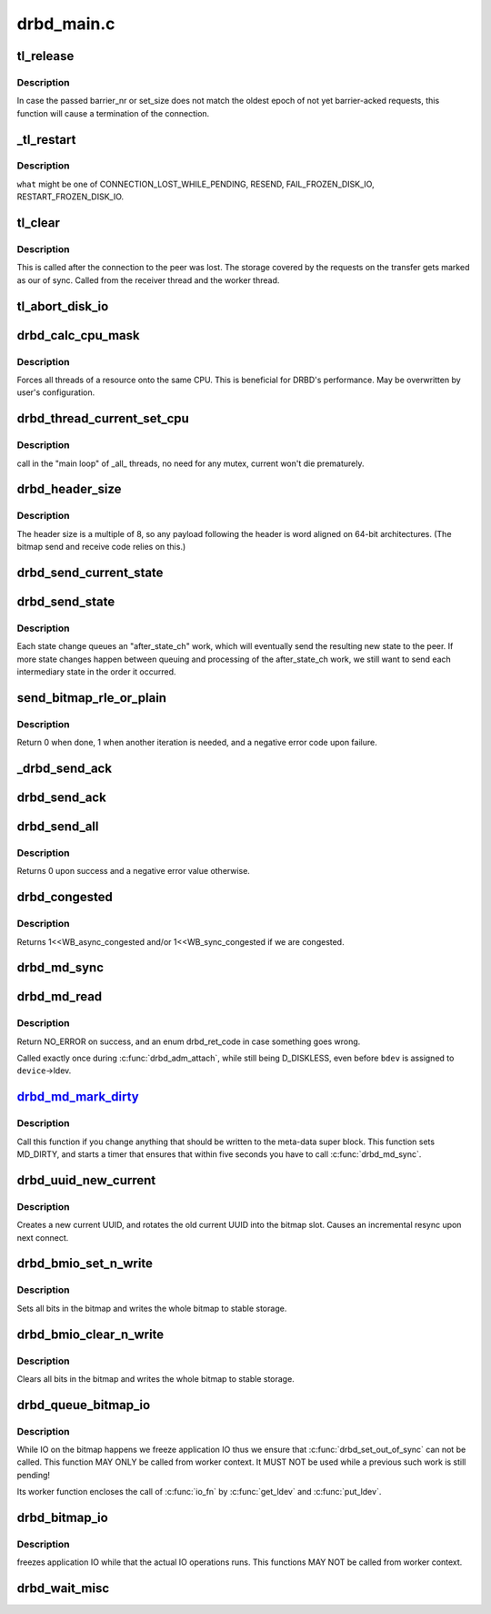 .. -*- coding: utf-8; mode: rst -*-

===========
drbd_main.c
===========


.. _`tl_release`:

tl_release
==========

.. c:function:: void tl_release (struct drbd_connection *connection, unsigned int barrier_nr, unsigned int set_size)

    mark as BARRIER_ACKED all requests in the corresponding transfer log epoch

    :param struct drbd_connection \*connection:
        DRBD connection.

    :param unsigned int barrier_nr:
        Expected identifier of the DRBD write barrier packet.

    :param unsigned int set_size:
        Expected number of requests before that barrier.



.. _`tl_release.description`:

Description
-----------

In case the passed barrier_nr or set_size does not match the oldest
epoch of not yet barrier-acked requests, this function will cause a
termination of the connection.



.. _`_tl_restart`:

_tl_restart
===========

.. c:function:: void _tl_restart (struct drbd_connection *connection, enum drbd_req_event what)

    Walks the transfer log, and applies an action to all requests

    :param struct drbd_connection \*connection:
        DRBD connection to operate on.

    :param enum drbd_req_event what:
        The action/event to perform with all request objects



.. _`_tl_restart.description`:

Description
-----------

``what`` might be one of CONNECTION_LOST_WHILE_PENDING, RESEND, FAIL_FROZEN_DISK_IO,
RESTART_FROZEN_DISK_IO.



.. _`tl_clear`:

tl_clear
========

.. c:function:: void tl_clear (struct drbd_connection *connection)

    Clears all requests and &struct drbd_tl_epoch objects out of the TL

    :param struct drbd_connection \*connection:

        *undescribed*



.. _`tl_clear.description`:

Description
-----------

This is called after the connection to the peer was lost. The storage covered
by the requests on the transfer gets marked as our of sync. Called from the
receiver thread and the worker thread.



.. _`tl_abort_disk_io`:

tl_abort_disk_io
================

.. c:function:: void tl_abort_disk_io (struct drbd_device *device)

    Abort disk I/O for all requests for a certain device in the TL

    :param struct drbd_device \*device:
        DRBD device.



.. _`drbd_calc_cpu_mask`:

drbd_calc_cpu_mask
==================

.. c:function:: void drbd_calc_cpu_mask (cpumask_var_t *cpu_mask)

    Generate CPU masks, spread over all CPUs

    :param cpumask_var_t \*cpu_mask:

        *undescribed*



.. _`drbd_calc_cpu_mask.description`:

Description
-----------


Forces all threads of a resource onto the same CPU. This is beneficial for
DRBD's performance. May be overwritten by user's configuration.



.. _`drbd_thread_current_set_cpu`:

drbd_thread_current_set_cpu
===========================

.. c:function:: void drbd_thread_current_set_cpu (struct drbd_thread *thi)

    modifies the cpu mask of the _current_ thread

    :param struct drbd_thread \*thi:
        drbd_thread object



.. _`drbd_thread_current_set_cpu.description`:

Description
-----------

call in the "main loop" of _all_ threads, no need for any mutex, current won't die
prematurely.



.. _`drbd_header_size`:

drbd_header_size
================

.. c:function:: unsigned int drbd_header_size (struct drbd_connection *connection)

    size of a packet header

    :param struct drbd_connection \*connection:

        *undescribed*



.. _`drbd_header_size.description`:

Description
-----------


The header size is a multiple of 8, so any payload following the header is
word aligned on 64-bit architectures.  (The bitmap send and receive code
relies on this.)



.. _`drbd_send_current_state`:

drbd_send_current_state
=======================

.. c:function:: int drbd_send_current_state (struct drbd_peer_device *peer_device)

    Sends the drbd state to the peer

    :param struct drbd_peer_device \*peer_device:
        DRBD peer device.



.. _`drbd_send_state`:

drbd_send_state
===============

.. c:function:: int drbd_send_state (struct drbd_peer_device *peer_device, union drbd_state state)

    After a state change, sends the new state to the peer

    :param struct drbd_peer_device \*peer_device:
        DRBD peer device.

    :param union drbd_state state:
        the state to send, not necessarily the current state.



.. _`drbd_send_state.description`:

Description
-----------

Each state change queues an "after_state_ch" work, which will eventually
send the resulting new state to the peer. If more state changes happen
between queuing and processing of the after_state_ch work, we still
want to send each intermediary state in the order it occurred.



.. _`send_bitmap_rle_or_plain`:

send_bitmap_rle_or_plain
========================

.. c:function:: int send_bitmap_rle_or_plain (struct drbd_device *device, struct bm_xfer_ctx *c)

    :param struct drbd_device \*device:

        *undescribed*

    :param struct bm_xfer_ctx \*c:

        *undescribed*



.. _`send_bitmap_rle_or_plain.description`:

Description
-----------


Return 0 when done, 1 when another iteration is needed, and a negative error
code upon failure.



.. _`_drbd_send_ack`:

_drbd_send_ack
==============

.. c:function:: int _drbd_send_ack (struct drbd_peer_device *peer_device, enum drbd_packet cmd, u64 sector, u32 blksize, u64 block_id)

    Sends an ack packet

    :param struct drbd_peer_device \*peer_device:

        *undescribed*

    :param enum drbd_packet cmd:
        Packet command code.

    :param u64 sector:
        sector, needs to be in big endian byte order

    :param u32 blksize:
        size in byte, needs to be in big endian byte order

    :param u64 block_id:
        Id, big endian byte order



.. _`drbd_send_ack`:

drbd_send_ack
=============

.. c:function:: int drbd_send_ack (struct drbd_peer_device *peer_device, enum drbd_packet cmd, struct drbd_peer_request *peer_req)

    Sends an ack packet

    :param struct drbd_peer_device \*peer_device:

        *undescribed*

    :param enum drbd_packet cmd:
        packet command code

    :param struct drbd_peer_request \*peer_req:
        peer request



.. _`drbd_send_all`:

drbd_send_all
=============

.. c:function:: int drbd_send_all (struct drbd_connection *connection, struct socket *sock, void *buffer, size_t size, unsigned msg_flags)

    Send an entire buffer

    :param struct drbd_connection \*connection:

        *undescribed*

    :param struct socket \*sock:

        *undescribed*

    :param void \*buffer:

        *undescribed*

    :param size_t size:

        *undescribed*

    :param unsigned msg_flags:

        *undescribed*



.. _`drbd_send_all.description`:

Description
-----------


Returns 0 upon success and a negative error value otherwise.



.. _`drbd_congested`:

drbd_congested
==============

.. c:function:: int drbd_congested (void *congested_data, int bdi_bits)

    Callback for the flusher thread

    :param void \*congested_data:
        User data

    :param int bdi_bits:
        Bits the BDI flusher thread is currently interested in



.. _`drbd_congested.description`:

Description
-----------

Returns 1<<WB_async_congested and/or 1<<WB_sync_congested if we are congested.



.. _`drbd_md_sync`:

drbd_md_sync
============

.. c:function:: void drbd_md_sync (struct drbd_device *device)

    Writes the meta data super block if the MD_DIRTY flag bit is set

    :param struct drbd_device \*device:
        DRBD device.



.. _`drbd_md_read`:

drbd_md_read
============

.. c:function:: int drbd_md_read (struct drbd_device *device, struct drbd_backing_dev *bdev)

    Reads in the meta data super block

    :param struct drbd_device \*device:
        DRBD device.

    :param struct drbd_backing_dev \*bdev:
        Device from which the meta data should be read in.



.. _`drbd_md_read.description`:

Description
-----------

Return NO_ERROR on success, and an enum drbd_ret_code in case
something goes wrong.

Called exactly once during :c:func:`drbd_adm_attach`, while still being D_DISKLESS,
even before ``bdev`` is assigned to ``device``\ ->ldev.



.. _`drbd_md_mark_dirty_`:

drbd_md_mark_dirty_
===================

.. c:function:: void drbd_md_mark_dirty_ (struct drbd_device *device, unsigned int line, const char *func)

    Mark meta data super block as dirty

    :param struct drbd_device \*device:
        DRBD device.

    :param unsigned int line:

        *undescribed*

    :param const char \*func:

        *undescribed*



.. _`drbd_md_mark_dirty_.description`:

Description
-----------

Call this function if you change anything that should be written to
the meta-data super block. This function sets MD_DIRTY, and starts a
timer that ensures that within five seconds you have to call :c:func:`drbd_md_sync`.



.. _`drbd_uuid_new_current`:

drbd_uuid_new_current
=====================

.. c:function:: void drbd_uuid_new_current (struct drbd_device *device)

    Creates a new current UUID

    :param struct drbd_device \*device:
        DRBD device.



.. _`drbd_uuid_new_current.description`:

Description
-----------

Creates a new current UUID, and rotates the old current UUID into
the bitmap slot. Causes an incremental resync upon next connect.



.. _`drbd_bmio_set_n_write`:

drbd_bmio_set_n_write
=====================

.. c:function:: int drbd_bmio_set_n_write (struct drbd_device *device)

    io_fn for drbd_queue_bitmap_io() or drbd_bitmap_io()

    :param struct drbd_device \*device:
        DRBD device.



.. _`drbd_bmio_set_n_write.description`:

Description
-----------

Sets all bits in the bitmap and writes the whole bitmap to stable storage.



.. _`drbd_bmio_clear_n_write`:

drbd_bmio_clear_n_write
=======================

.. c:function:: int drbd_bmio_clear_n_write (struct drbd_device *device)

    io_fn for drbd_queue_bitmap_io() or drbd_bitmap_io()

    :param struct drbd_device \*device:
        DRBD device.



.. _`drbd_bmio_clear_n_write.description`:

Description
-----------

Clears all bits in the bitmap and writes the whole bitmap to stable storage.



.. _`drbd_queue_bitmap_io`:

drbd_queue_bitmap_io
====================

.. c:function:: void drbd_queue_bitmap_io (struct drbd_device *device, int (*io_fn) (struct drbd_device *, void (*done) (struct drbd_device *, int, char *why, enum bm_flag flags)

    Queues an IO operation on the whole bitmap

    :param struct drbd_device \*device:
        DRBD device.

    :param int (\*io_fn) (struct drbd_device \*):
        IO callback to be called when bitmap IO is possible

    :param void (\*done) (struct drbd_device \*, int):
        callback to be called after the bitmap IO was performed

    :param char \*why:
        Descriptive text of the reason for doing the IO

    :param enum bm_flag flags:

        *undescribed*



.. _`drbd_queue_bitmap_io.description`:

Description
-----------

While IO on the bitmap happens we freeze application IO thus we ensure
that :c:func:`drbd_set_out_of_sync` can not be called. This function MAY ONLY be
called from worker context. It MUST NOT be used while a previous such
work is still pending!

Its worker function encloses the call of :c:func:`io_fn` by :c:func:`get_ldev` and
:c:func:`put_ldev`.



.. _`drbd_bitmap_io`:

drbd_bitmap_io
==============

.. c:function:: int drbd_bitmap_io (struct drbd_device *device, int (*io_fn) (struct drbd_device *, char *why, enum bm_flag flags)

    Does an IO operation on the whole bitmap

    :param struct drbd_device \*device:
        DRBD device.

    :param int (\*io_fn) (struct drbd_device \*):
        IO callback to be called when bitmap IO is possible

    :param char \*why:
        Descriptive text of the reason for doing the IO

    :param enum bm_flag flags:

        *undescribed*



.. _`drbd_bitmap_io.description`:

Description
-----------

freezes application IO while that the actual IO operations runs. This
functions MAY NOT be called from worker context.



.. _`drbd_wait_misc`:

drbd_wait_misc
==============

.. c:function:: int drbd_wait_misc (struct drbd_device *device, struct drbd_interval *i)

    wait for a request to make progress

    :param struct drbd_device \*device:
        device associated with the request

    :param struct drbd_interval \*i:
        the struct drbd_interval embedded in struct drbd_request or
        struct drbd_peer_request

